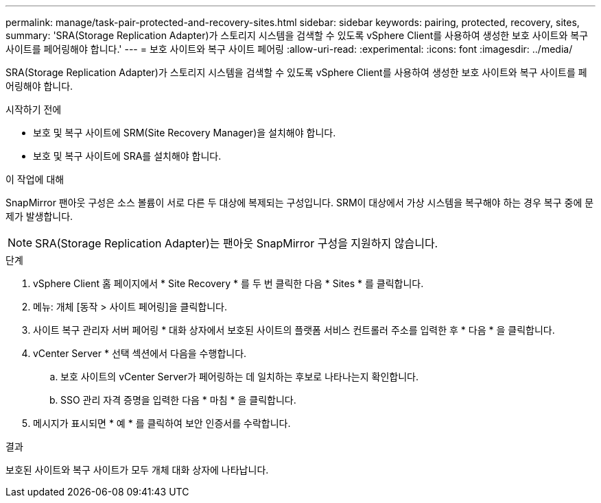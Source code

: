 ---
permalink: manage/task-pair-protected-and-recovery-sites.html 
sidebar: sidebar 
keywords: pairing, protected, recovery, sites, 
summary: 'SRA(Storage Replication Adapter)가 스토리지 시스템을 검색할 수 있도록 vSphere Client를 사용하여 생성한 보호 사이트와 복구 사이트를 페어링해야 합니다.' 
---
= 보호 사이트와 복구 사이트 페어링
:allow-uri-read: 
:experimental: 
:icons: font
:imagesdir: ../media/


[role="lead"]
SRA(Storage Replication Adapter)가 스토리지 시스템을 검색할 수 있도록 vSphere Client를 사용하여 생성한 보호 사이트와 복구 사이트를 페어링해야 합니다.

.시작하기 전에
* 보호 및 복구 사이트에 SRM(Site Recovery Manager)을 설치해야 합니다.
* 보호 및 복구 사이트에 SRA를 설치해야 합니다.


.이 작업에 대해
SnapMirror 팬아웃 구성은 소스 볼륨이 서로 다른 두 대상에 복제되는 구성입니다. SRM이 대상에서 가상 시스템을 복구해야 하는 경우 복구 중에 문제가 발생합니다.

[NOTE]
====
SRA(Storage Replication Adapter)는 팬아웃 SnapMirror 구성을 지원하지 않습니다.

====
.단계
. vSphere Client 홈 페이지에서 * Site Recovery * 를 두 번 클릭한 다음 * Sites * 를 클릭합니다.
. 메뉴: 개체 [동작 > 사이트 페어링]을 클릭합니다.
. 사이트 복구 관리자 서버 페어링 * 대화 상자에서 보호된 사이트의 플랫폼 서비스 컨트롤러 주소를 입력한 후 * 다음 * 을 클릭합니다.
. vCenter Server * 선택 섹션에서 다음을 수행합니다.
+
.. 보호 사이트의 vCenter Server가 페어링하는 데 일치하는 후보로 나타나는지 확인합니다.
.. SSO 관리 자격 증명을 입력한 다음 * 마침 * 을 클릭합니다.


. 메시지가 표시되면 * 예 * 를 클릭하여 보안 인증서를 수락합니다.


.결과
보호된 사이트와 복구 사이트가 모두 개체 대화 상자에 나타납니다.
